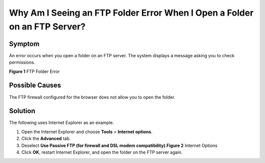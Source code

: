 Why Am I Seeing an FTP Folder Error When I Open a Folder on an FTP Server?
==========================================================================

Symptom
-------

An error occurs when you open a folder on an FTP server. The system displays a message asking you to check permissions.

| **Figure 1** FTP Folder Error
| |image1|

Possible Causes
---------------

The FTP firewall configured for the browser does not allow you to open the folder.

Solution
--------

The following uses Internet Explorer as an example.

#. Open the Internet Explorer and choose **Tools** > **Internet options**.
#. Click the **Advanced** tab.
#. Deselect **Use Passive FTP (for firewall and DSL modem compatibility)**.\ **Figure 2** Internet Options
   |image2|
#. Click **OK**, restart Internet Explorer, and open the folder on the FTP server again.


.. |image1| image:: /_static/images/en-us_image_0247338934.png
   :class: imgResize

.. |image2| image:: /_static/images/en-us_image_0247293312.png
   :class: imgResize

